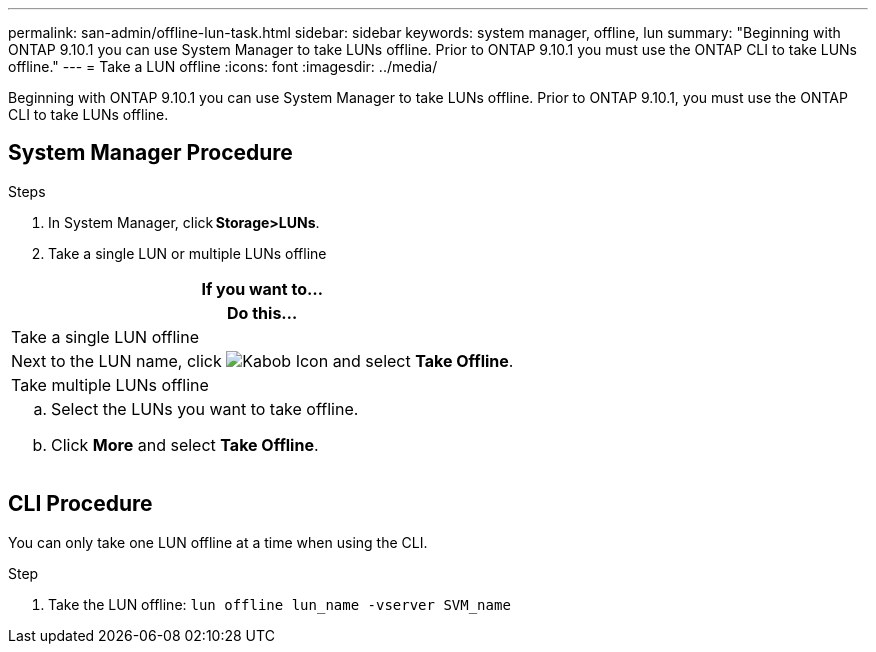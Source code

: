 ---
permalink: san-admin/offline-lun-task.html
sidebar: sidebar
keywords: system manager, offline, lun
summary: "Beginning with ONTAP 9.10.1 you can use System Manager to take LUNs offline. Prior to ONTAP 9.10.1 you must use the ONTAP CLI to take LUNs offline."
---
= Take a LUN offline
:icons: font
:imagesdir: ../media/

[.lead]
Beginning with ONTAP 9.10.1 you can use System Manager to take LUNs offline. Prior to ONTAP 9.10.1, you must use the ONTAP CLI to take LUNs offline.

== System Manager Procedure

.Steps

. In System Manager, click *Storage>LUNs*.
. Take a single LUN or multiple LUNs offline

|===

h| If you want to…
h| Do this…

a| Take a single LUN offline
a| Next to the LUN name, click image:icon_kabob.gif[Kabob Icon]  and select *Take Offline*.

a| Take multiple LUNs offline
a|
.. Select the LUNs you want to take offline.
.. Click *More* and select *Take Offline*.
|===

== CLI Procedure

You can only take one LUN offline at a time when using the CLI.

.Step

. Take the LUN offline: `lun offline lun_name -vserver SVM_name`

// 28 OCT 2021, Jira IE-435
// 08 DEC 2021, BURT 1430515
